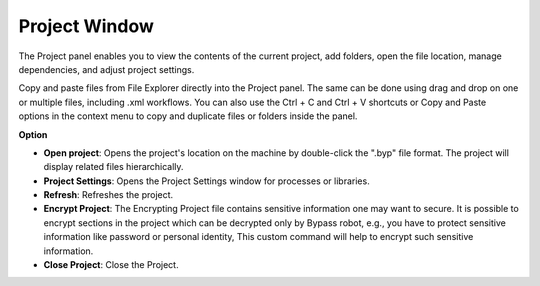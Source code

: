 Project Window
===============

The Project panel enables you to view the contents of the current project, add folders, open the file location, manage dependencies, and adjust project settings.

Copy and paste files from File Explorer directly into the Project panel. The same can be done using drag and drop on one or multiple files, including .xml workflows. You can also use the Ctrl + C and Ctrl + V shortcuts or Copy and Paste options in the context menu to copy and duplicate files or folders inside the panel.

.. image:: images/img_project.png
  :width: 200
  :alt: Option Project

**Option**

- **Open project**: Opens the project's location on the machine by double-click the ".byp" file format. The project will display related files hierarchically.
- **Project Settings**: Opens the Project Settings window for processes or libraries.
- **Refresh**: Refreshes the project.
- **Encrypt Project**: The Encrypting Project file contains sensitive information one may want to secure. It is possible to encrypt sections in the project which can be decrypted only by Bypass robot, e.g., you have to protect sensitive information like password or personal identity, This custom command will help to encrypt such sensitive information.
- **Close Project**: Close the Project.

